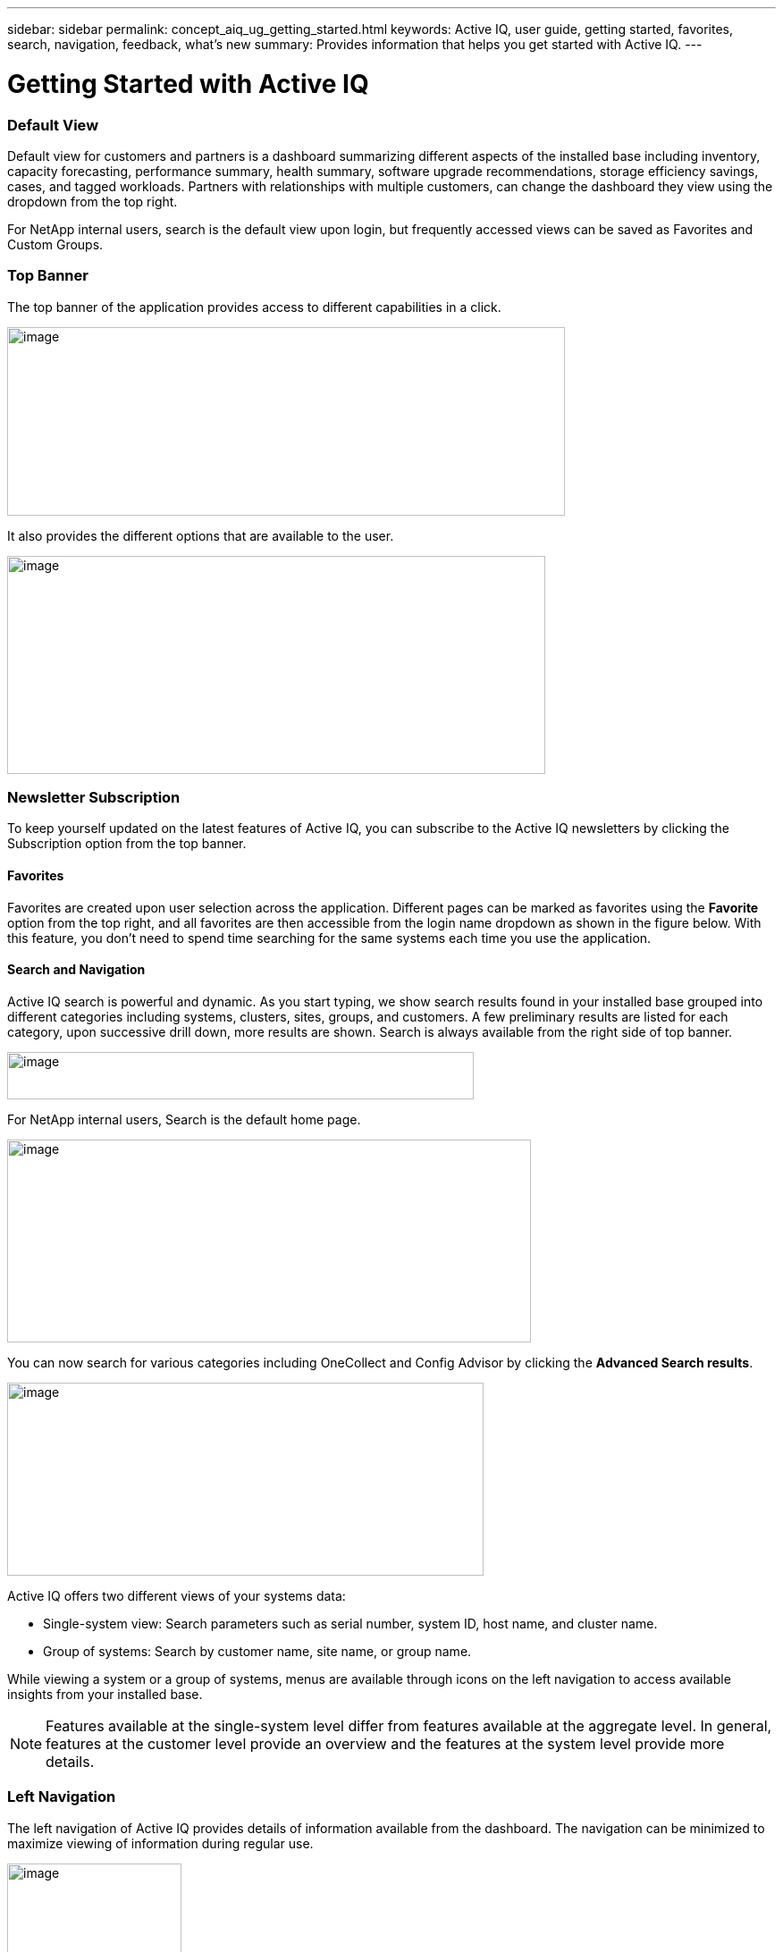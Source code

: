 ---
sidebar: sidebar
permalink: concept_aiq_ug_getting_started.html
keywords: Active IQ, user guide, getting started, favorites, search, navigation, feedback, what's new
summary: Provides information that helps you get started with Active IQ.
---

= Getting Started with Active IQ
:hardbreaks:
:nofooter:
:icons: font
:linkattrs:
:imagesdir: ./media/UserGuide

=== Default View

Default view for customers and partners is a dashboard summarizing different aspects of the installed base including inventory, capacity forecasting, performance summary, health summary, software upgrade recommendations, storage efficiency savings, cases, and tagged workloads. Partners with relationships with multiple customers, can change the dashboard they view using the dropdown from the top right.

For NetApp internal users, search is the default view upon login, but frequently accessed views can be saved as Favorites and Custom Groups.

=== Top Banner

The top banner of the application provides access to different capabilities in a click.

image:image2.png[image,width=624,height=211]

It also provides the different options that are available to the user.

image:image3.png[image,width=602,height=244]

=== Newsletter Subscription

To keep yourself updated on the latest features of Active IQ, you can subscribe to the Active IQ newsletters by clicking the Subscription option from the top banner.

==== Favorites

Favorites are created upon user selection across the application. Different pages can be marked as favorites using the *Favorite* option from the top right, and all favorites are then accessible from the login name dropdown as shown in the figure below. With this feature, you don’t need to spend time searching for the same systems each time you use the application.

==== Search and Navigation

Active IQ search is powerful and dynamic. As you start typing, we show search results found in your installed base grouped into different categories including systems, clusters, sites, groups, and customers. A few preliminary results are listed for each category, upon successive drill down, more results are shown. Search is always available from the right side of top banner.

image:image4.png[image,width=522,height=53]

For NetApp internal users, Search is the default home page.

image:image5.png[image,width=586,height=227]

You can now search for various categories including OneCollect and Config Advisor by clicking the *Advanced Search results*.

image:image6.png[image,width=533,height=216]

Active IQ offers two different views of your systems data:

* Single-system view: Search parameters such as serial number, system ID, host name, and cluster name.
* Group of systems: Search by customer name, site name, or group name.

While viewing a system or a group of systems, menus are available through icons on the left navigation to access available insights from your installed base.

NOTE: Features available at the single-system level differ from features available at the aggregate level. In general, features at the customer level provide an overview and the features at the system level provide more details.

=== Left Navigation

The left navigation of Active IQ provides details of information available from the dashboard. The navigation can be minimized to maximize viewing of information during regular use.

image:image7.png[image,width=195,height=450]

=== Feedback +
Guided Problem Solving and Chat

Guided Problem Solving (GPS) is accessible from the feedback option, which is on the right of the screen. It helps you resolve most common technical issues faster. Use it to jump directly to verified knowledge based articles and technical documentation, access commonly needed break-fix procedures, FAQs, and how-to articles, and collaborate with other users of your product by connecting with community directly from the feature page.

Guided Problem Solving can be accessed directly from: https://mysupport.netapp.com/GPS

Customers and partners also have access to chat from the top menu by clicking the image:image8.png[image,width=59,height=21]icon.

Chat is not available for NetApp Internal users.

==== What’s New?

When you first login after a release, you will see a summary of the new features.

This information is also available from the feedback option, which is on the right of the screen.
